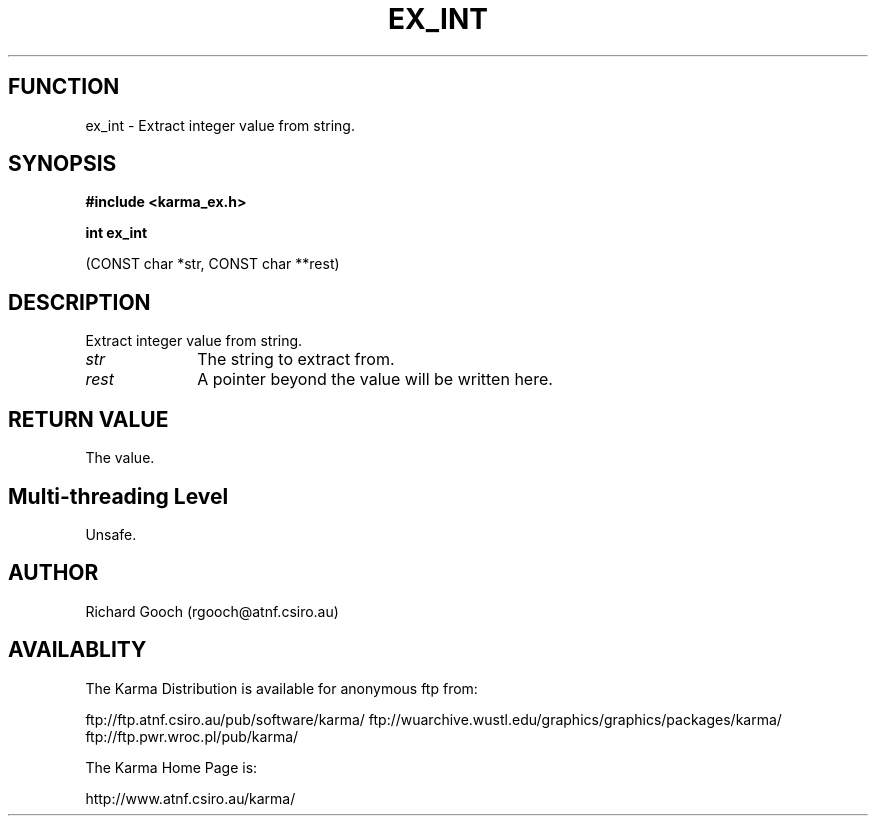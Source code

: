 .TH EX_INT 3 "13 Nov 2005" "Karma Distribution"
.SH FUNCTION
ex_int \- Extract integer value from string.
.SH SYNOPSIS
.B #include <karma_ex.h>
.sp
.B int ex_int
.sp
(CONST char *str, CONST char **rest)
.SH DESCRIPTION
Extract integer value from string.
.IP \fIstr\fP 1i
The string to extract from.
.IP \fIrest\fP 1i
A pointer beyond the value will be written here.
.SH RETURN VALUE
The value.
.SH Multi-threading Level
Unsafe.
.SH AUTHOR
Richard Gooch (rgooch@atnf.csiro.au)
.SH AVAILABLITY
The Karma Distribution is available for anonymous ftp from:

ftp://ftp.atnf.csiro.au/pub/software/karma/
ftp://wuarchive.wustl.edu/graphics/graphics/packages/karma/
ftp://ftp.pwr.wroc.pl/pub/karma/

The Karma Home Page is:

http://www.atnf.csiro.au/karma/
